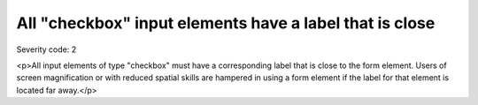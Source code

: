 ===============================
All "checkbox" input elements have a label that is close
===============================

Severity code: 2

.. php:class:: checkboxLabelIsNearby

<p>All input elements of type "checkbox" must have a corresponding label that is close to the form element. Users of screen magnification or with reduced spatial skills are hampered in using a form element if the label for that element is located far away.</p>
